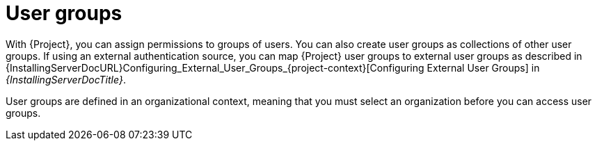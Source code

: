 [id="User_Groups_{context}"]
= User groups

With {Project}, you can assign permissions to groups of users.
You can also create user groups as collections of other user groups.
If using an external authentication source, you can map {Project} user groups to external user groups as described in {InstallingServerDocURL}Configuring_External_User_Groups_{project-context}[Configuring External User Groups] in _{InstallingServerDocTitle}_.

User groups are defined in an organizational context, meaning that you must select an organization before you can access user groups.
